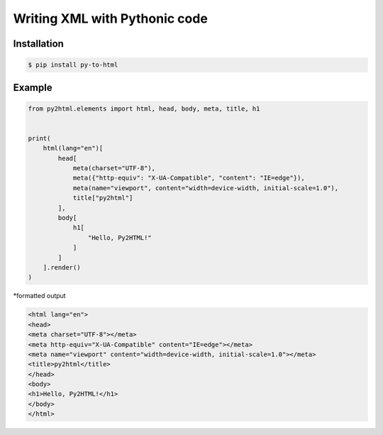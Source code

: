 Writing XML with Pythonic code
==============================

.. image:: https://img.shields.io/github/license/mashape/apistatus.svg
   :target: http://opensource.org/licenses/MIT
.. image:: https://badge.fury.io/py/pytohtml.svg
    :target: https://badge.fury.io/py/pytohtml

Installation
------------

.. code:: bash

    $ pip install py-to-html

Example
-------

.. code:: python

    from py2html.elements import html, head, body, meta, title, h1


    print(
        html(lang="en")[
            head[
                meta(charset="UTF-8"),
                meta({"http-equiv": "X-UA-Compatible", "content": "IE=edge"}),
                meta(name="viewport", content="width=device-width, initial-scale=1.0"),
                title["py2html"]
            ],
            body[
                h1[
                    "Hello, Py2HTML!"
                ]
            ]
        ].render()
    )
    

\*formatted output

.. code:: html

    <html lang="en">
    <head>
    <meta charset="UTF-8"></meta>
    <meta http-equiv="X-UA-Compatible" content="IE=edge"></meta>
    <meta name="viewport" content="width=device-width, initial-scale=1.0"></meta>
    <title>py2html</title>
    </head>
    <body>
    <h1>Hello, Py2HTML!</h1>
    </body>
    </html>
